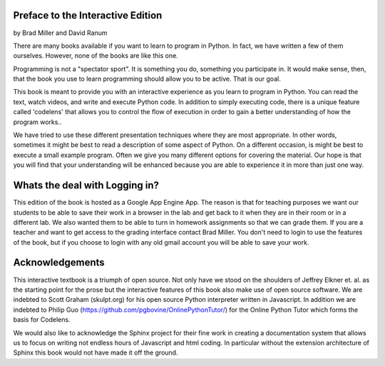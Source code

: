 ..  Copyright (C) 2011  Brad Miller and David Ranum
    Permission is granted to copy, distribute
    and/or modify this document under the terms of the GNU Free Documentation
    License, Version 1.3 or any later version published by the Free Software
    Foundation; with Invariant Sections being Forward, Prefaces, and
    Contributor List, no Front-Cover Texts, and no Back-Cover Texts.  A copy of
    the license is included in the section entitled "GNU Free Documentation
    License".

Preface to the Interactive Edition
==================================

by Brad Miller and David Ranum


There are many books available if you want to learn to program in Python.  In
fact, we have written a few of them ourselves.  However,
none of the books are like this one.

Programming is not a "spectator sport".  It is something you do,
something you participate in. It would make sense, then,
that the book you use to learn programming should allow you to be active.
That is our goal.

This book is meant to provide you with an interactive experience as you learn
to program in Python.  You can read the text, watch videos,
and write and execute Python code.  In addition to simply executing code,
there is a unique feature called 'codelens' that allows you to control the
flow of execution in order to gain a better understanding of how the program
works..

We have tried to use these different presentation techniques where they are
most appropriate.  In other words, sometimes it might be best to read a
description of some aspect of Python.  On a different occasion,
is might be best to execute a small example program.  Often we give you many
different options for covering the material.  Our hope is that you will find
that your understanding will be enhanced because you are able to experience
it in more than just one way.

Whats the deal with Logging in?
===============================

This edition of the book is hosted as a Google App Engine App. The reason is that for teaching
purposes we want our students to be able to save their work in a browser in the lab and get
back to it when they are in their room or in a different lab. We also wanted them to be able to
turn in homework assignments so that we can grade them. If you are a teacher and want to get
access to the grading interface contact Brad Miller. You don't need to login to use the
features of the book, but if you choose to login with any old gmail account you will be able to
save your work.

Acknowledgements
================

This interactive textbook is a triumph of open source.  Not only have we
stood on the shoulders of Jeffrey Elkner et. al. as the starting point for
the prose but the interactive features of this book also make use of open
source software.  We are indebted to Scott Graham (skulpt.org) for his open
source Python interpreter written in Javascript.  In addition we are indebted
to Philip Guo (https://github.com/pgbovine/OnlinePythonTutor/) for the Online
Python Tutor which forms the basis for Codelens.

We would also like to acknowledge the Sphinx project for their fine work in
creating a documentation system that allows us to focus on writing not
endless hours of Javascript and html coding.  In particular without the
extension architecture of Sphinx this book would not have made it off the
ground.

